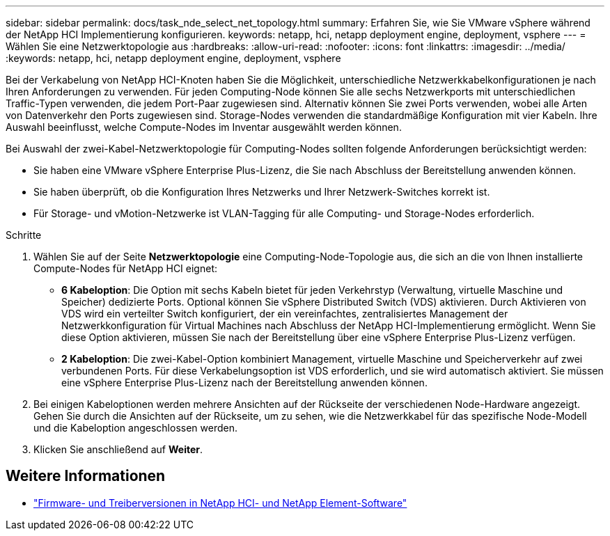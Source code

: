---
sidebar: sidebar 
permalink: docs/task_nde_select_net_topology.html 
summary: Erfahren Sie, wie Sie VMware vSphere während der NetApp HCI Implementierung konfigurieren. 
keywords: netapp, hci, netapp deployment engine, deployment, vsphere 
---
= Wählen Sie eine Netzwerktopologie aus
:hardbreaks:
:allow-uri-read: 
:nofooter: 
:icons: font
:linkattrs: 
:imagesdir: ../media/
:keywords: netapp, hci, netapp deployment engine, deployment, vsphere


[role="lead"]
Bei der Verkabelung von NetApp HCI-Knoten haben Sie die Möglichkeit, unterschiedliche Netzwerkkabelkonfigurationen je nach Ihren Anforderungen zu verwenden. Für jeden Computing-Node können Sie alle sechs Netzwerkports mit unterschiedlichen Traffic-Typen verwenden, die jedem Port-Paar zugewiesen sind. Alternativ können Sie zwei Ports verwenden, wobei alle Arten von Datenverkehr den Ports zugewiesen sind. Storage-Nodes verwenden die standardmäßige Konfiguration mit vier Kabeln. Ihre Auswahl beeinflusst, welche Compute-Nodes im Inventar ausgewählt werden können.

Bei Auswahl der zwei-Kabel-Netzwerktopologie für Computing-Nodes sollten folgende Anforderungen berücksichtigt werden:

* Sie haben eine VMware vSphere Enterprise Plus-Lizenz, die Sie nach Abschluss der Bereitstellung anwenden können.
* Sie haben überprüft, ob die Konfiguration Ihres Netzwerks und Ihrer Netzwerk-Switches korrekt ist.
* Für Storage- und vMotion-Netzwerke ist VLAN-Tagging für alle Computing- und Storage-Nodes erforderlich.


.Schritte
. Wählen Sie auf der Seite *Netzwerktopologie* eine Computing-Node-Topologie aus, die sich an die von Ihnen installierte Compute-Nodes für NetApp HCI eignet:
+
** *6 Kabeloption*: Die Option mit sechs Kabeln bietet für jeden Verkehrstyp (Verwaltung, virtuelle Maschine und Speicher) dedizierte Ports. Optional können Sie vSphere Distributed Switch (VDS) aktivieren. Durch Aktivieren von VDS wird ein verteilter Switch konfiguriert, der ein vereinfachtes, zentralisiertes Management der Netzwerkkonfiguration für Virtual Machines nach Abschluss der NetApp HCI-Implementierung ermöglicht. Wenn Sie diese Option aktivieren, müssen Sie nach der Bereitstellung über eine vSphere Enterprise Plus-Lizenz verfügen.
** *2 Kabeloption*: Die zwei-Kabel-Option kombiniert Management, virtuelle Maschine und Speicherverkehr auf zwei verbundenen Ports. Für diese Verkabelungsoption ist VDS erforderlich, und sie wird automatisch aktiviert. Sie müssen eine vSphere Enterprise Plus-Lizenz nach der Bereitstellung anwenden können.


. Bei einigen Kabeloptionen werden mehrere Ansichten auf der Rückseite der verschiedenen Node-Hardware angezeigt. Gehen Sie durch die Ansichten auf der Rückseite, um zu sehen, wie die Netzwerkkabel für das spezifische Node-Modell und die Kabeloption angeschlossen werden.
. Klicken Sie anschließend auf *Weiter*.


[discrete]
== Weitere Informationen

* https://kb.netapp.com/Advice_and_Troubleshooting/Hybrid_Cloud_Infrastructure/NetApp_HCI/Firmware_and_driver_versions_in_NetApp_HCI_and_NetApp_Element_software["Firmware- und Treiberversionen in NetApp HCI- und NetApp Element-Software"^]

